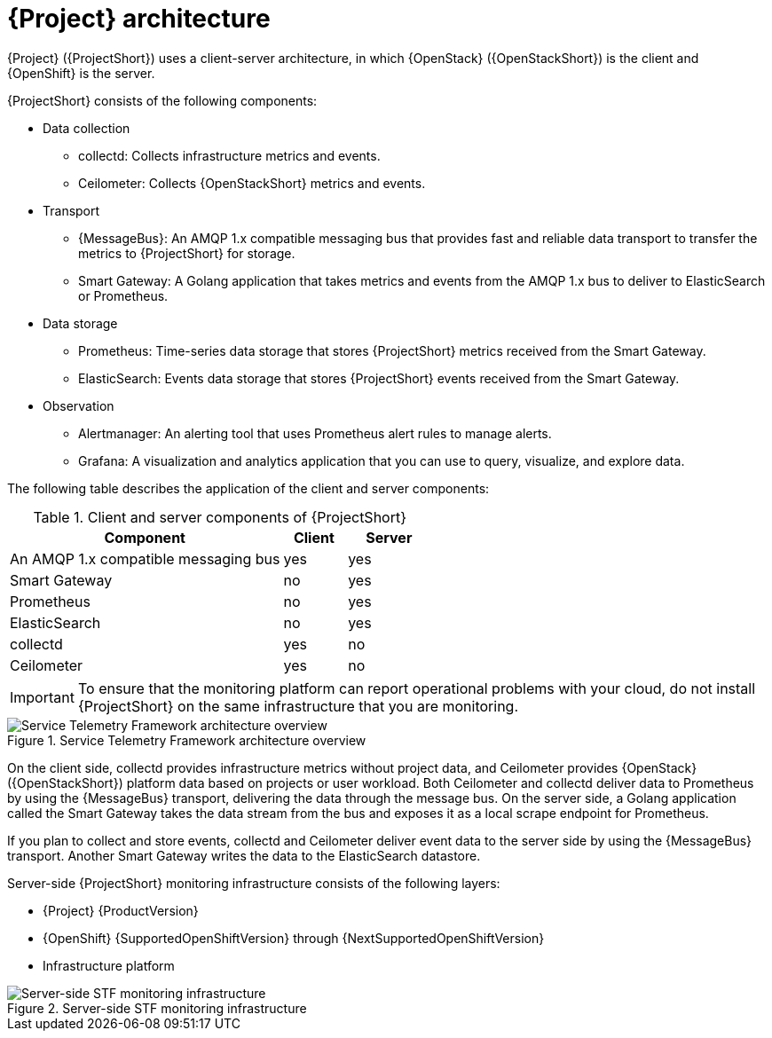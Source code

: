 // Module included in the following assemblies:
//
// <List assemblies here, each on a new line>
:appendix-caption: Appendix
// This module can be included from assemblies using the following include statement:
// include::<path>/con_architecture.adoc[leveloffset=+1]

[id="stf-architecture_{context}"]
= {Project} architecture

[role="_abstract"]
{Project} ({ProjectShort}) uses a client-server architecture, in which {OpenStack} ({OpenStackShort}) is the client and {OpenShift} is the server.

{ProjectShort} consists of the following components:


* Data collection
** collectd: Collects infrastructure metrics and events.
** Ceilometer: Collects {OpenStackShort} metrics and events.
* Transport
** {MessageBus}: An AMQP 1.x compatible messaging bus that provides fast and reliable data transport to transfer the metrics to {ProjectShort} for storage.
** Smart Gateway: A Golang application that takes metrics and events from the AMQP 1.x bus to deliver to ElasticSearch or Prometheus.
* Data storage
** Prometheus: Time-series data storage that stores {ProjectShort} metrics received from the Smart Gateway.
** ElasticSearch: Events data storage that stores {ProjectShort} events received from the Smart Gateway.
* Observation
** Alertmanager: An alerting tool that uses Prometheus alert rules to manage alerts.
** Grafana: A visualization and analytics application that you can use to query, visualize, and explore data.

The following table describes the application of the client and server components:

[[table-stf-components]]
.Client and server components of {ProjectShort}
[cols="65,15,20"]
|===
|Component |Client  |Server

|An AMQP 1.x compatible messaging bus
|yes
|yes

|Smart Gateway
|no
|yes

|Prometheus
|no
|yes

|ElasticSearch
|no
|yes

|collectd
|yes
|no

|Ceilometer
|yes
|no

|===

[IMPORTANT]
To ensure that the monitoring platform can report operational problems with your cloud, do not install {ProjectShort} on the same infrastructure that you are monitoring.

[[osp-stf-overview]]
.Service Telemetry Framework architecture overview
image::OpenStack_STF_Overview_37_1019_arch.png[Service Telemetry Framework architecture overview]

On the client side, collectd provides infrastructure metrics without project data, and Ceilometer provides {OpenStack} ({OpenStackShort}) platform data based on projects or user workload. Both Ceilometer and collectd deliver data to Prometheus by using the {MessageBus} transport, delivering the data through the message bus. On the server side, a Golang application called the Smart Gateway takes the data stream from the bus and exposes it as a local scrape endpoint for Prometheus.

If you plan to collect and store events, collectd and Ceilometer deliver event data to the server side by using the {MessageBus} transport. Another Smart Gateway writes the data to the ElasticSearch datastore.

Server-side {ProjectShort} monitoring infrastructure consists of the following layers:

* {Project} {ProductVersion}
* {OpenShift} {SupportedOpenShiftVersion} through {NextSupportedOpenShiftVersion}
* Infrastructure platform

[[osp-stf-server-side-monitoring]]
.Server-side STF monitoring infrastructure
image::STF_Overview_37_0819_deployment_prereq.png[Server-side STF monitoring infrastructure]
